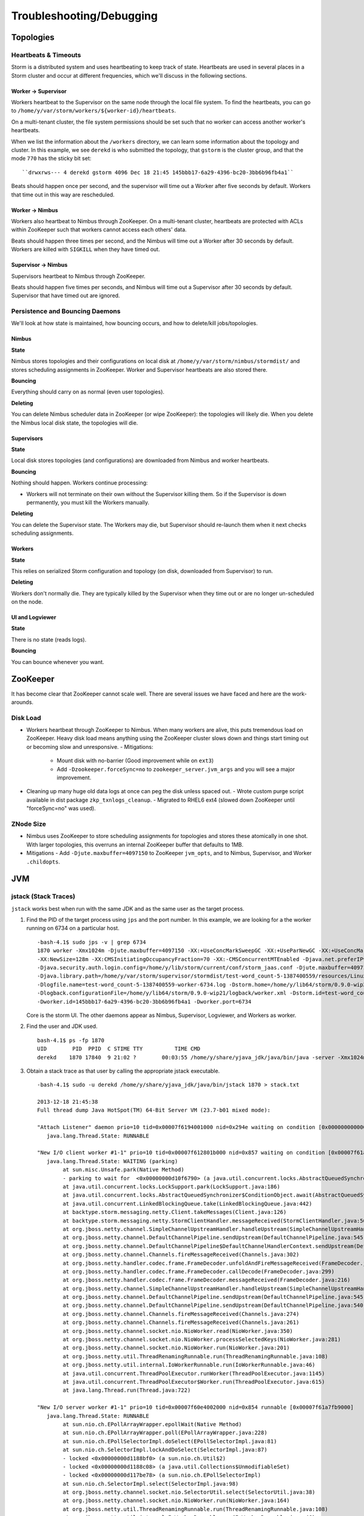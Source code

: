 Troubleshooting/Debugging
=========================

.. Status: first draft. May need to revise sections based on technical review.

Topologies
----------

Heartbeats & Timeouts
#####################

Storm is a distributed system and uses heartbeating to keep track of state. 
Heartbeats are used in several places in a Storm cluster and occur at 
different frequencies, which we'll discuss in the following sections.

Worker -> Supervisor
********************

Workers heartbeat to the Supervisor on the same node through the local file system.
To find the heartbeats, you can go to ``/home/y/var/storm/workers/${worker-id}/heartbeats``.

On a multi-tenant cluster, the file system permissions should be set such that no 
worker can access another worker's heartbeats.

When we list the information about the ``/workers`` directory, we can learn some information about the topology and cluster.
In this example, we see ``derekd`` is who submitted the topology, that ``gstorm`` is the cluster group, and that
the mode ``770`` has the sticky bit set::

    ``drwxrws--- 4 derekd gstorm 4096 Dec 18 21:45 145bbb17-6a29-4396-bc20-3bb6b96fb4a1`` 

Beats should happen once per second, and the supervisor will time out a Worker after five seconds by default.
Workers that time out in this way are rescheduled.

Worker -> Nimbus
****************

Workers also heartbeat to Nimbus through ZooKeeper.
On a multi-tenant cluster, heartbeats are protected with ACLs within 
ZooKeeper such that workers cannot access each others' data.

Beats should happen three times per second, and the Nimbus will time out a Worker after 30 seconds by default.
Workers are killed with ``SIGKILL`` when they have timed out.

Supervisor -> Nimbus
********************

Supervisors heartbeat to Nimbus through ZooKeeper.

Beats should happen five times per seconds, and Nimbus will time out a Supervisor after 30 seconds by default.
Supervisor that have timed out are ignored.

Persistence and Bouncing Daemons
################################

We'll look at how state is maintained, how bouncing occurs, and how to delete/kill jobs/topologies.

Nimbus
******

**State**

Nimbus stores topologies and their configurations on local disk at ``/home/y/var/storm/nimbus/stormdist/``
and stores scheduling assignments in ZooKeeper. Worker and Supervisor heartbeats are also stored there.

**Bouncing**

Everything should carry on as normal (even user topologies).

**Deleting**

You can delete Nimbus scheduler data in ZooKeeper (or wipe ZooKeeper): the topologies will likely die.
When you delete the Nimbus local disk state, the topologies will die.

Supervisors
***********

**State**

Local disk stores topologies (and configurations) are downloaded from Nimbus and worker heartbeats.

**Bouncing**

Nothing should happen. Workers continue processing:

- Workers will not terminate on their own without the Supervisor killing them. So 
  if the Supervisor is down permanently, you must kill the Workers manually.

**Deleting**

You can delete the Supervisor state. The Workers may die, but Supervisor should re-launch them 
when it next checks scheduling assignments.

Workers
*******

**State**

This relies on serialized Storm configuration and topology (on disk, downloaded from 
Supervisor) to run.

**Deleting**

Workers don't normally die. They are typically killed by the Supervisor when 
they time out or are no longer un-scheduled on the node.

UI and Logviewer
****************

**State**

There is no state (reads logs).

**Bouncing**

You can bounce whenever you want.

ZooKeeper 
---------

It has become clear that ZooKeeper cannot scale well. There are several issues we 
have faced and here are the work-arounds.

Disk Load
#########

- Workers heartbeat through ZooKeeper to Nimbus. When many workers are alive, this puts tremendous 
  load on ZooKeeper. Heavy disk load means anything using the ZooKeeper cluster slows down and 
  things start timing out or becoming slow and unresponsive.
  - Mitigations:
    - Mount disk with no-barrier (Good improvement while on ``ext3``)
    - Add ``-Dzookeeper.forceSync=no`` to ``zookeeper_server.jvm_args`` and you will see a major improvement.
- Cleaning up many huge old data logs at once can peg the disk unless spaced out.
  - Wrote custom purge script available in dist package ``zkp_txnlogs_cleanup``.
  - Migrated to RHEL6 ext4 (slowed down ZooKeeper until "forceSync=no" was used).

ZNode Size 
##########

- Nimbus uses ZooKeeper to store scheduling assignments for topologies and stores these 
  atomically in one shot. With larger topologies, this overruns an internal ZooKeeper 
  buffer that defaults to 1MB.
- Mitigations
  - Add ``-Djute.maxbuffer=4097150`` to ZooKeeper ``jvm_opts``, and to Nimbus, Supervisor, and Worker ``.childopts``.  


JVM
---

jstack (Stack Traces)
#####################

``jstack`` works best when run with the same JDK and as the same user as the target process.

#. Find the PID of the target process using ``jps`` and the port number. In this example, 
   we are looking for a the worker running on 6734 on a particular host.
  
   ::

       -bash-4.1$ sudo jps -v | grep 6734
       1870 worker -Xmx1024m -Djute.maxbuffer=4097150 -XX:+UseConcMarkSweepGC -XX:+UseParNewGC -XX:+UseConcMarkSweepGC 
       -XX:NewSize=128m -XX:CMSInitiatingOccupancyFraction=70 -XX:-CMSConcurrentMTEnabled -Djava.net.preferIPv4Stack=true 
       -Djava.security.auth.login.config=/home/y/lib/storm/current/conf/storm_jaas.conf -Djute.maxbuffer=4097150 
       -Djava.library.path=/home/y/var/storm/supervisor/stormdist/test-word_count-5-1387400559/resources/Linux-amd64:/home/y/var/storm/supervisor/stormdist/test-word_count-5-1387400559/resources:/home/y/lib64:/usr/local/lib64:/usr/lib64:/lib64: 
       -Dlogfile.name=test-word_count-5-1387400559-worker-6734.log -Dstorm.home=/home/y/lib64/storm/0.9.0-wip21 
       -Dlogback.configurationFile=/home/y/lib64/storm/0.9.0-wip21/logback/worker.xml -Dstorm.id=test-word_count-5-1387400559 
       -Dworker.id=145bbb17-6a29-4396-bc20-3bb6b96fb4a1 -Dworker.port=6734

   Core is the storm UI. The other daemons appear as Nimbus, Supervisor, Logviewer, and Workers as worker.

#. Find the user and JDK used.

   ::

       bash-4.1$ ps -fp 1870
       UID        PID  PPID  C STIME TTY          TIME CMD
       derekd    1870 17840  9 21:02 ?        00:03:55 /home/y/share/yjava_jdk/java/bin/java -server -Xmx1024m -D

#. Obtain a stack trace as that user by calling the appropriate jstack executable.

   ::

       -bash-4.1$ sudo -u derekd /home/y/share/yjava_jdk/java/bin/jstack 1870 > stack.txt
       
       2013-12-18 21:45:38
       Full thread dump Java HotSpot(TM) 64-Bit Server VM (23.7-b01 mixed mode):
       
       "Attach Listener" daemon prio=10 tid=0x00007f6194001000 nid=0x294e waiting on condition [0x0000000000000000]
          java.lang.Thread.State: RUNNABLE
       
       "New I/O client worker #1-1" prio=10 tid=0x00007f612801b000 nid=0x857 waiting on condition [0x00007f61a7eb8000]
          java.lang.Thread.State: WAITING (parking)
               at sun.misc.Unsafe.park(Native Method)
               - parking to wait for  <0x00000000d10f6790> (a java.util.concurrent.locks.AbstractQueuedSynchronizer$ConditionObject)
               at java.util.concurrent.locks.LockSupport.park(LockSupport.java:186)
               at java.util.concurrent.locks.AbstractQueuedSynchronizer$ConditionObject.await(AbstractQueuedSynchronizer.java:2043)
               at java.util.concurrent.LinkedBlockingQueue.take(LinkedBlockingQueue.java:442)
               at backtype.storm.messaging.netty.Client.takeMessages(Client.java:126)
               at backtype.storm.messaging.netty.StormClientHandler.messageReceived(StormClientHandler.java:56)
               at org.jboss.netty.channel.SimpleChannelUpstreamHandler.handleUpstream(SimpleChannelUpstreamHandler.java:80)
               at org.jboss.netty.channel.DefaultChannelPipeline.sendUpstream(DefaultChannelPipeline.java:545)
               at org.jboss.netty.channel.DefaultChannelPipeline$DefaultChannelHandlerContext.sendUpstream(DefaultChannelPipeline.java:754)
               at org.jboss.netty.channel.Channels.fireMessageReceived(Channels.java:302)
               at org.jboss.netty.handler.codec.frame.FrameDecoder.unfoldAndFireMessageReceived(FrameDecoder.java:317)
               at org.jboss.netty.handler.codec.frame.FrameDecoder.callDecode(FrameDecoder.java:299)
               at org.jboss.netty.handler.codec.frame.FrameDecoder.messageReceived(FrameDecoder.java:216)
               at org.jboss.netty.channel.SimpleChannelUpstreamHandler.handleUpstream(SimpleChannelUpstreamHandler.java:80)
               at org.jboss.netty.channel.DefaultChannelPipeline.sendUpstream(DefaultChannelPipeline.java:545)
               at org.jboss.netty.channel.DefaultChannelPipeline.sendUpstream(DefaultChannelPipeline.java:540)
               at org.jboss.netty.channel.Channels.fireMessageReceived(Channels.java:274)
               at org.jboss.netty.channel.Channels.fireMessageReceived(Channels.java:261)
               at org.jboss.netty.channel.socket.nio.NioWorker.read(NioWorker.java:350)
               at org.jboss.netty.channel.socket.nio.NioWorker.processSelectedKeys(NioWorker.java:281)
               at org.jboss.netty.channel.socket.nio.NioWorker.run(NioWorker.java:201)
               at org.jboss.netty.util.ThreadRenamingRunnable.run(ThreadRenamingRunnable.java:108)
               at org.jboss.netty.util.internal.IoWorkerRunnable.run(IoWorkerRunnable.java:46)
               at java.util.concurrent.ThreadPoolExecutor.runWorker(ThreadPoolExecutor.java:1145)
               at java.util.concurrent.ThreadPoolExecutor$Worker.run(ThreadPoolExecutor.java:615)
               at java.lang.Thread.run(Thread.java:722)
       
       "New I/O server worker #1-1" prio=10 tid=0x00007f60e4002000 nid=0x854 runnable [0x00007f61a7fb9000]
          java.lang.Thread.State: RUNNABLE
               at sun.nio.ch.EPollArrayWrapper.epollWait(Native Method)
               at sun.nio.ch.EPollArrayWrapper.poll(EPollArrayWrapper.java:228)
               at sun.nio.ch.EPollSelectorImpl.doSelect(EPollSelectorImpl.java:81)
               at sun.nio.ch.SelectorImpl.lockAndDoSelect(SelectorImpl.java:87)
               - locked <0x00000000d1188bf0> (a sun.nio.ch.Util$2)
               - locked <0x00000000d1188c08> (a java.util.Collections$UnmodifiableSet)
               - locked <0x00000000d117be78> (a sun.nio.ch.EPollSelectorImpl)
               at sun.nio.ch.SelectorImpl.select(SelectorImpl.java:98)
               at org.jboss.netty.channel.socket.nio.SelectorUtil.select(SelectorUtil.java:38)
               at org.jboss.netty.channel.socket.nio.NioWorker.run(NioWorker.java:164)
               at org.jboss.netty.util.ThreadRenamingRunnable.run(ThreadRenamingRunnable.java:108)
               at org.jboss.netty.util.internal.IoWorkerRunnable.run(IoWorkerRunnable.java:46)
               at java.util.concurrent.ThreadPoolExecutor.runWorker(ThreadPoolExecutor.java:1145)
               at java.util.concurrent.ThreadPoolExecutor$Worker.run(ThreadPoolExecutor.java:615)
               at java.lang.Thread.run(Thread.java:722)
       
       "DestroyJavaVM" prio=10 tid=0x00007f61b800a800 nid=0x78a waiting on condition [0x0000000000000000]
          java.lang.Thread.State: RUNNABLE
       
       "New I/O server boss #1 ([id: 0x4364cbbb, /0.0.0.0:6734])" prio=10 tid=0x00007f60e8003800 nid=0x84d runnable [0x00007f61ac18d000]
          java.lang.Thread.State: RUNNABLE
               at sun.nio.ch.EPollArrayWrapper.epollWait(Native Method)
               at sun.nio.ch.EPollArrayWrapper.poll(EPollArrayWrapper.java:228)
               at sun.nio.ch.EPollSelectorImpl.doSelect(EPollSelectorImpl.java:81)
       ...

jmap (Heap Dumps)
#################

#. Follow similar steps as above to discover the user and PID.
#. Execute a binary heap dump with jmap.

   ::

       bash-4.1$ sudo -u derekd /home/y/share/yjava_jdk/java/bin/jmap -dump:format=b,file=heap.bin 1870
       Dumping heap to /home/derekd/heap.bin ...
       Heap dump file created

gdb (For Memory leaks/Direct Byte Buffers)
##########################################

#. Follow similar steps as above to discover the user and PID.
#. Execute a gdb to attach to the PID: gdb --pid.

   ::

       bash-4.1$ sudo -u derekd /usr/bin/gdb --pid 1870
       handle SIGSEGV noprint nostop
       set pagination off
       br mmap if $rsi > 67000000
       commands
       print $rsi
       bt

       c
       end
       c
#. This should help you get stack trace for non-heap stacktraces.
#. The gdb hookup can pause the process causing heartbeat miss and supervisor killing 
   that processes. You may have to stop supervisor in order to avoid worker process getting killed.

Profiling with YourKit
######################

`YourKit <http://twiki.corp.yahoo.com/view/Grid/YourKit>`_ is a popular tool for debugging and profiling Java applications, and it is mentioned with frequency on the Storm mailing lists.


Installing YourKit
******************

#. Download from http://yourkit.com/java/profiler/index.jsp
#. The program may prompt you for a License Key, but if it does not, 
   you can choose "Enter License Key..." from the Help menu.
   - Select "Use a license server, and Enter java.corp.yahoo.com. 

     .. note:: Note that there is a limited pool of licenses, so avoid leave YourKit 
               running if you are not using it.

Deploying YourKit
*****************

#. Check if ``yjava_yourkit`` is installed on the host.  If it is not, then download 
   the Linux ``tar.bz2`` of YourKit and unpack it on the host.
#. Attach the profiler daemon to the target process:

   ::

       bash-4.1$ bin/yjp.sh -attach 1924
       Picked up JAVA_TOOL_OPTIONS:
       Attaching to process 1924 using default options
       The profiler agent has attached. Waiting while it initializes...
       [YourKit Java Profiler 12.0.5] Log file: /home/derekd/.yjp/log/yjp-12726.log
       The agent is loaded and is listening on port 10001.
       You can connect to it from the profiler UI.
#. Create an SSH tunnel if you cannot ``telnet`` from your machine to the target host and port.

   - If ``telnet $host $port`` times out, you need a tunnel.
   - You can tunnel through a third host, such as a gateway, or you can create a tunnel to the same remote host.

     For example: ``ssh -L 10001:gsrd453n26.red.ygrid.yahoo.com:10001 gsrd453n26.red.ygrid.yahoo.com``
     will connect to ``gsrd453n26.red.ygrid.yahoo.com``, and it will open a port 10001 on your machine 
     that connects to port 10001 on the remote host, which is the port on which the profiler daemon is listening. 

     This would also work, by connecting to a gateway box with the same tunnel: 
     ``ssh -L 10001:gsrd453n26.red.ygrid.yahoo.com:10001 gwrd111n02.red.ygrid.yahoo.com``. 
     The ``-L`` specifies the local port, remote host, and remote port for the tunnel. The 
     argument to SSH is the normal host, such that you will be presented a prompt at 
     ``gwrd111n02.red.ygrid.yahoo.com``. 

#. In the YourKit UI on your machine, click "Connect to remote application...".

   - If not using the SSH tunnel, just enter the remote host and port number. If using 
     the tunnel, use localhost for the host name: e.g., ``localhost:10001``
   - This opens a UI presentation showing CPU usage, threads, automatic deadlock detection, 
     memory, and garbage collection.


